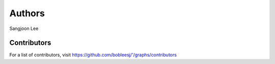 Authors
=======

Sangjoon Lee

Contributors
------------

For a list of contributors, visit
https://github.com/bobleesj/'/graphs/contributors

